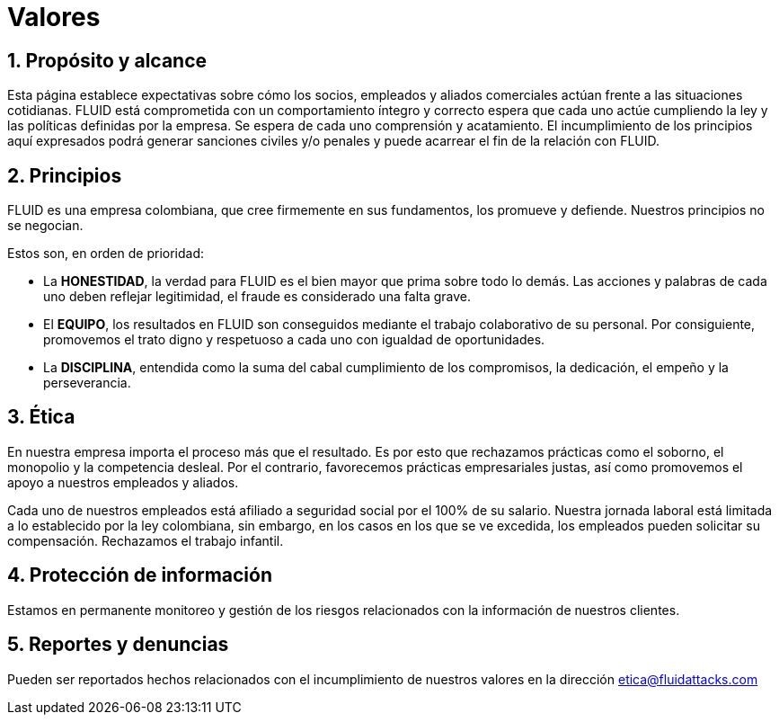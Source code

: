 :slug: valores/
:description: Esta página establece expectativas sobre cómo los socios, empleados y aliados comerciales actúan frente a las situaciones cotidianas. FLUID está comprometida con un comportamiento íntegro y correcto espera que cada uno actúe cumpliendo la ley y las políticas definidas por la empresa.
:keywords: FLUID, Valores, Políticas, Ética, Protección, Información.
:translate: values/

= Valores

== 1. Propósito y alcance

Esta página establece expectativas sobre cómo los socios,
empleados y aliados comerciales actúan frente a las situaciones cotidianas.
FLUID está comprometida con un comportamiento íntegro y correcto espera que
cada uno actúe cumpliendo la ley y las políticas definidas por la empresa.
Se espera de cada uno comprensión y acatamiento.
El incumplimiento de los principios aquí expresados podrá generar sanciones
civiles y/o penales y puede acarrear el fin de la relación con FLUID.

== 2. Principios

FLUID es una empresa colombiana, que cree firmemente en sus fundamentos, los
promueve y defiende. Nuestros principios no se negocian.

Estos son, en orden de prioridad:

* La *HONESTIDAD*, la verdad para FLUID es el bien mayor que prima sobre todo lo demás.
Las acciones y palabras de cada uno deben reflejar legitimidad,
el fraude es considerado una falta grave.
* El *EQUIPO*, los resultados en FLUID son conseguidos mediante el trabajo colaborativo
de su personal.
Por consiguiente, promovemos el trato digno y respetuoso a cada uno con igualdad de
oportunidades.
* La *DISCIPLINA*, entendida como la suma del cabal cumplimiento de los compromisos,
la dedicación, el empeño y la perseverancia.

== 3. Ética

En nuestra empresa importa el proceso más que el resultado.
Es por esto que rechazamos prácticas como el soborno, el monopolio y la competencia desleal.
Por el contrario, favorecemos prácticas empresariales justas, así como promovemos el
apoyo a nuestros empleados y aliados.

Cada uno de nuestros empleados está afiliado a seguridad social por el 100% de su salario.
Nuestra jornada laboral está limitada a lo establecido por la ley colombiana, sin embargo,
en los casos en los que se ve excedida, los empleados pueden solicitar su compensación.
Rechazamos el trabajo infantil.

== 4. Protección de información

Estamos en permanente monitoreo y gestión de los riesgos relacionados con la información
de nuestros clientes.

== 5. Reportes y denuncias

Pueden ser reportados hechos relacionados con el incumplimiento de nuestros valores en
la dirección etica@fluidattacks.com
